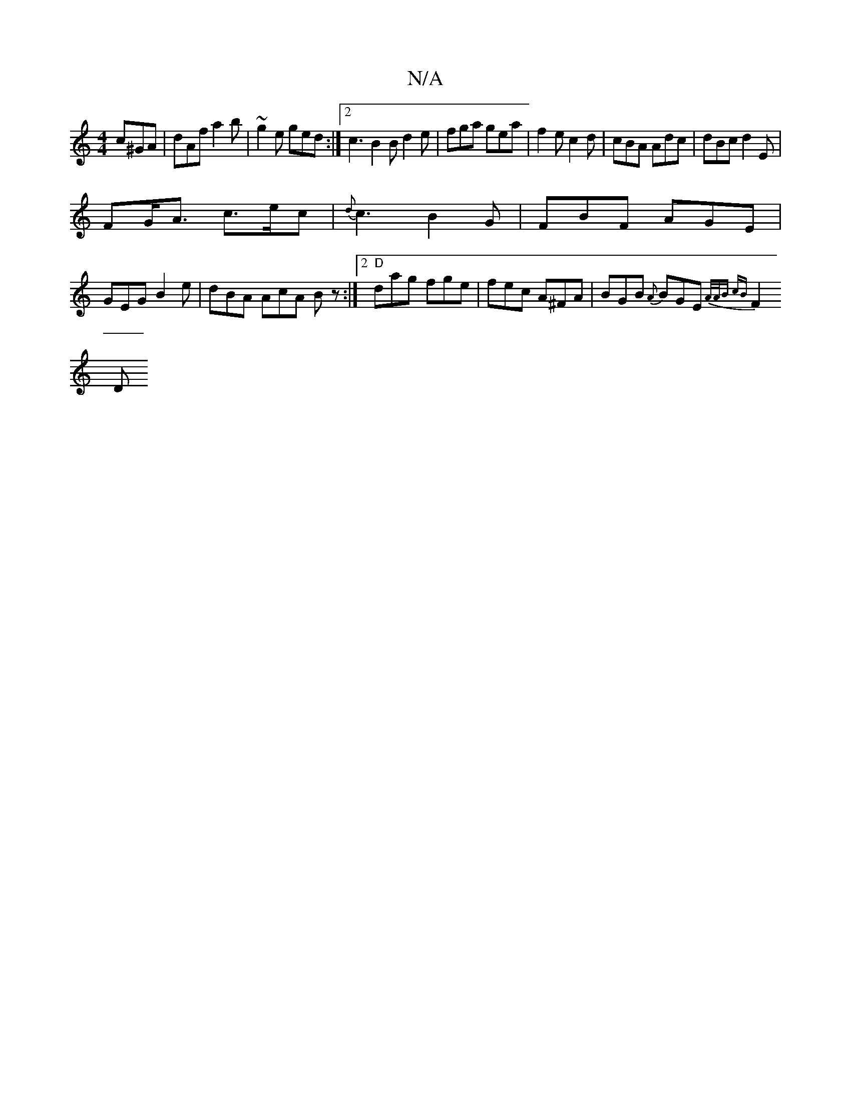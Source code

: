 X:1
T:N/A
M:4/4
R:N/A
K:Cmajor
 c^GA | dAf a2 b | ~g2e ged :|2 c3 B2 B d2 e | fga gea | f2e c2 d | cBA Adc | dBc d2 E |
FG<A c>ec | {d}c3 B2G | FBF AGE |
GEG B2e | dBA AcA Bz :|2 "D" dag fge | fec A^FA | BGB {A}BGE{|A/A/B cB |
F2 D